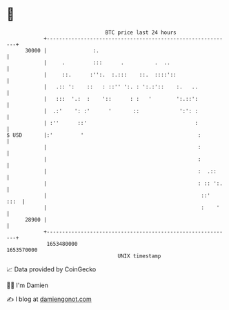 * 👋

#+begin_example
                                   BTC price last 24 hours                    
               +------------------------------------------------------------+ 
         30000 |               :.                                           | 
               |     .         :::      .          .  ..                    | 
               |     ::.      :'':.  :.:::    ::.  ::::'::                  | 
               |   .:: ':    ::   : ::'' ':. : ':.:'::    :.   ..           | 
               |   :::  '.:  :    '::      : :   '        ':.::':           | 
               |  .:'    ': :'      '       ::             ':': :           | 
               | :''      ::'                                   :           | 
   $ USD       |:'         '                                     :          | 
               |                                                 :          | 
               |                                                 :          | 
               |                                                 :  .::     | 
               |                                                 : :: ':.   | 
               |                                                  ::'  :::  | 
               |                                                  :    '    | 
         28900 |                                                            | 
               +------------------------------------------------------------+ 
                1653480000                                        1653570000  
                                       UNIX timestamp                         
#+end_example
📈 Data provided by CoinGecko

🧑‍💻 I'm Damien

✍️ I blog at [[https://www.damiengonot.com][damiengonot.com]]
